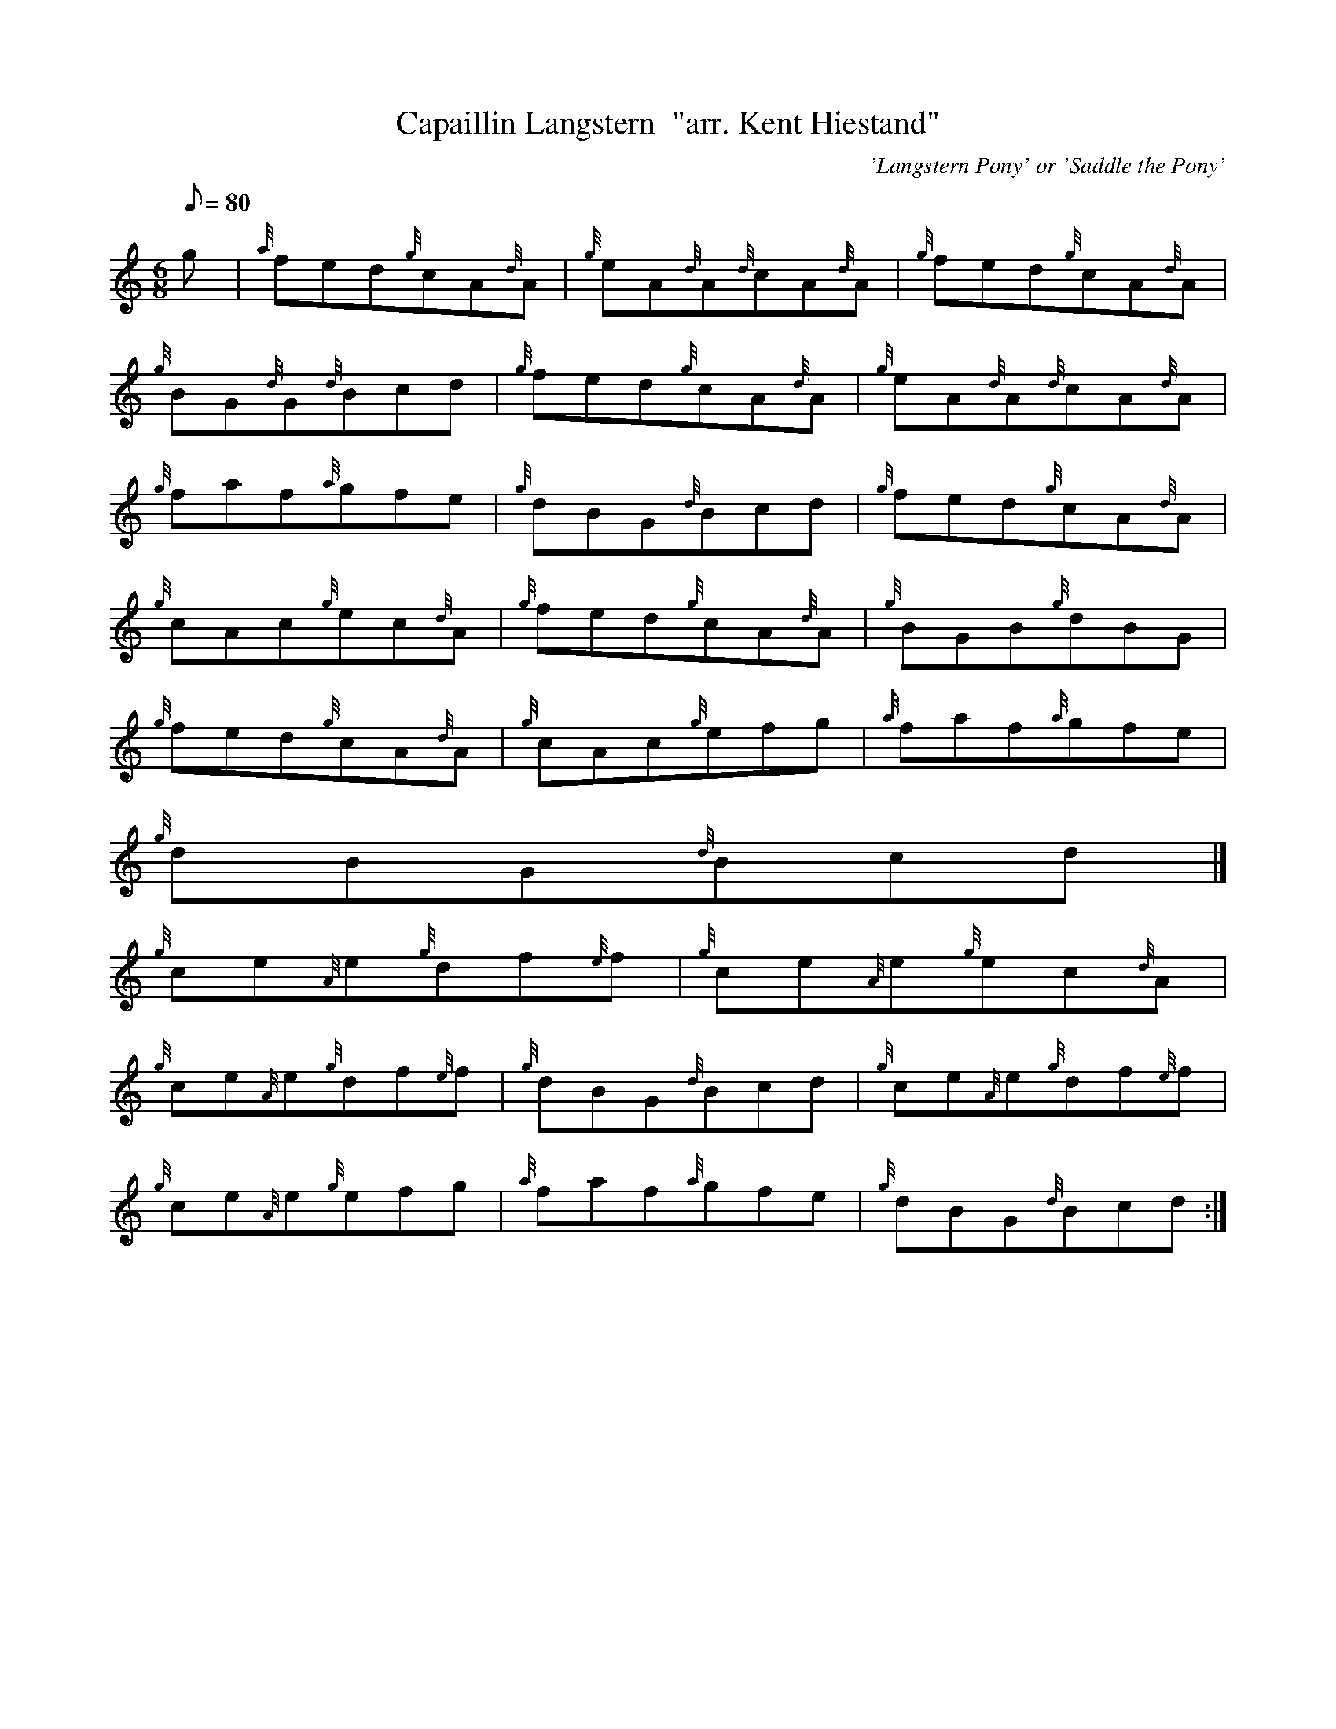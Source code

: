 X:1
T:Capaillin Langstern  "arr. Kent Hiestand"
M:6/8
L:1/8
Q:80
C:'Langstern Pony' or 'Saddle the Pony'
S:Jig
K:HP
g[ | \
{a}fed{g}cA{d}A | \
{g}eA{d}A{d}cA{d}A | \
{g}fed{g}cA{d}A |
{g}BG{d}G{d}Bcd | \
{g}fed{g}cA{d}A | \
{g}eA{d}A{d}cA{d}A |
{g}faf{a}gfe | \
{g}dBG{d}Bcd | \
{g}fed{g}cA{d}A |
{g}cAc{g}ec{d}A | \
{g}fed{g}cA{d}A | \
{g}BGB{g}dBG |
{g}fed{g}cA{d}A | \
{g}cAc{g}efg | \
{a}faf{a}gfe |
{g}dBG{d}Bcd|]
{g}ce{A}e{g}df{e}f | \
{g}ce{A}e{g}ec{d}A |
{g}ce{A}e{g}df{e}f | \
{g}dBG{d}Bcd | \
{g}ce{A}e{g}df{e}f |
{g}ce{A}e{g}efg | \
{a}faf{a}gfe | \
{g}dBG{d}Bcd :|
